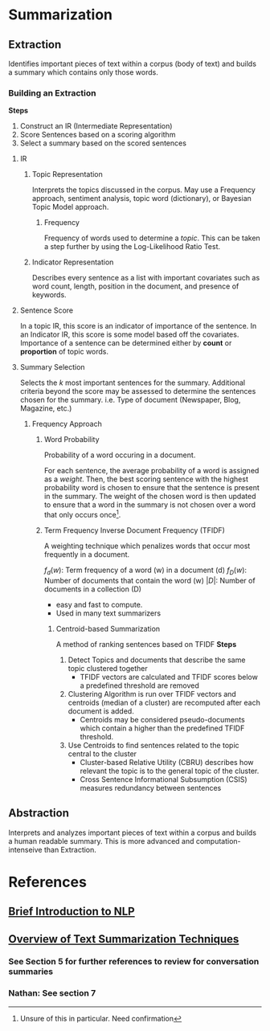 * Summarization
** Extraction
Identifies important pieces of text within a corpus (body of text) and builds a
summary which contains only those words.
*** Building an Extraction
*Steps*
1. Construct an IR (Intermediate Representation)
2. Score Sentences based on a scoring algorithm
3. Select a summary based on the scored sentences
**** IR
***** Topic Representation
Interprets the topics discussed in the corpus. May use a Frequency approach, sentiment analysis, topic word (dictionary), or Bayesian
Topic Model approach.
****** Frequency
Frequency of words used to determine a /topic/. This can be taken a step
further by using the Log-Likelihood Ratio Test.
***** Indicator Representation
Describes every sentence as a list with important covariates such as word count, length, position in the document, and presence
  of keywords.
**** Sentence Score
In a topic IR, this score is an indicator of importance of the sentence. In an
Indicator IR, this score is some model based off the covariates. Importance of a sentence can be determined
either by *count* or *proportion* of topic words.
**** Summary Selection
Selects the /k/ most important sentences for the summary. Additional criteria
beyond the score may be assessed to determine the sentences chosen for the
summary. i.e. Type of document (Newspaper, Blog, Magazine, etc.)
***** Frequency Approach
****** Word Probability
Probability of a word occuring in a document.
\begin{eq1}
    P(w) = \frac{f(w)}{N}
\end{eq1}
For each sentence, the average probability of a word is assigned as a /weight/.
Then, the best scoring sentence with the highest probability word is chosen to
ensure that the sentence is present in the summary. The weight of the chosen
word is then updated to ensure that a word in the summary is not chosen over a
word that only occurs once[fn:1].
\begin{eq2}
    p_{new}(w_i) = p_{old}(w_i) p_{old}(w_i)
\end{eq2}
****** Term Frequency Inverse Document Frequency (TFIDF)
A weighting technique which penalizes words that occur most frequently in a
document.
\begin{eq3}
    q(w) = f_d(w) \log(\frac{|D|}{f_D(w)})
\end{eq3}
$f_d(w)$: Term frequency of a word (w) in a document (d)
$f_D(w)$: Number of documents that contain the word (w)
$|D|$: Number of documents in a collection (D)
- easy and fast to compute.
- Used in many text summarizers
******* Centroid-based Summarization
A method of ranking sentences based on TFIDF
*Steps*
1. Detect Topics and documents that describe the same topic clustered together
   - TFIDF vectors are calculated and TFIDF scores below a predefined threshold
     are removed
2. Clustering Algorithm is run over TFIDF vectors and centroids (median of a
   cluster) are recomputed after each document is added.
   - Centroids may be considered pseudo-documents which contain a higher than
     the predefined TFIDF threshold.
3. Use Centroids to find sentences related to the topic central to the cluster
   - Cluster-based Relative Utility (CBRU) describes how relevant the topic is
     to the general topic of the cluster.
   - Cross Sentence Informational Subsumption (CSIS) measures redundancy between
     sentences



** Abstraction
Interprets and analyzes important pieces of text within a corpus and builds a
human readable summary. This is more advanced and computation-intenseive than
Extraction.



* References
** [[https://towardsdatascience.com/a-quick-introduction-to-text-summarization-in-machine-learning-3d27ccf18a9f][Brief Introduction to NLP]]
** [[https://arxiv.org/pdf/1707.02268.pdf][Overview of Text Summarization Techniques]]
*** See Section 5 for further references to review for conversation summaries
*** Nathan: See section 7
[fn:1] Unsure of this in particular. Need confirmation
